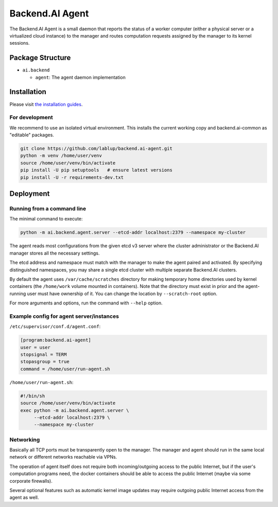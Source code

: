 Backend.AI Agent
================

The Backend.AI Agent is a small daemon that reports the status of a worker
computer (either a physical server or a virtualized cloud instance)
to the manager and routes computation requests assigned by the manager to its kernel
sessions.

Package Structure
-----------------

* ``ai.backend``

  * ``agent``: The agent daemon implementation


Installation
------------

Please visit `the installation guides <https://github.com/lablup/backend.ai/wiki>`_.

For development
~~~~~~~~~~~~~~~

We recommend to use an isolated virtual environment.
This installs the current working copy and backend.ai-common as "editable" packages.

.. code-block:: sh

   git clone https://github.com/lablup/backend.ai-agent.git
   python -m venv /home/user/venv
   source /home/user/venv/bin/activate
   pip install -U pip setuptools   # ensure latest versions
   pip install -U -r requirements-dev.txt


Deployment
----------

Running from a command line
~~~~~~~~~~~~~~~~~~~~~~~~~~~

The minimal command to execute:

.. code-block:: sh

   python -m ai.backend.agent.server --etcd-addr localhost:2379 --namespace my-cluster

The agent reads most configurations from the given etcd v3 server where
the cluster administrator or the Backend.AI manager stores all the necessary
settings.

The etcd address and namespace must match with the manager to make the agent
paired and activated.
By specifying distinguished namespaces, you may share a single etcd cluster with multiple
separate Backend.AI clusters.

By default the agent uses ``/var/cache/scratches`` directory for making temporary
home directories used by kernel containers (the ``/home/work`` volume mounted in
containers).  Note that the directory must exist in prior and the agent-running
user must have ownership of it.  You can change the location by
``--scratch-root`` option.

For more arguments and options, run the command with ``--help`` option.

Example config for agent server/instances
~~~~~~~~~~~~~~~~~~~~~~~~~~~~~~~~~~~~~~~~~

``/etc/supervisor/conf.d/agent.conf``:

.. code-block:: dosini

   [program:backend.ai-agent]
   user = user
   stopsignal = TERM
   stopasgroup = true
   command = /home/user/run-agent.sh

``/home/user/run-agent.sh``:

.. code-block:: sh

   #!/bin/sh
   source /home/user/venv/bin/activate
   exec python -m ai.backend.agent.server \
        --etcd-addr localhost:2379 \
        --namespace my-cluster

Networking
~~~~~~~~~~

Basically all TCP ports must be transparently open to the manager.
The manager and agent should run in the same local network or different
networks reachable via VPNs.

The operation of agent itself does not require both incoming/outgoing access to
the public Internet, but if the user's computation programs need, the docker
containers should be able to access the public Internet (maybe via some
corporate firewalls).

Several optional features such as automatic kernel image updates may require
outgoing public Internet access from the agent as well.
